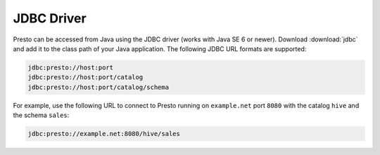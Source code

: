 ===========
JDBC Driver
===========

Presto can be accessed from Java using the JDBC driver (works with Java SE 6 or newer).
Download :download:`jdbc` and add it to the class path of your Java application.
The following JDBC URL formats are supported:

.. code-block:: none

    jdbc:presto://host:port
    jdbc:presto://host:port/catalog
    jdbc:presto://host:port/catalog/schema

For example, use the following URL to connect to Presto
running on ``example.net`` port ``8080`` with the catalog ``hive``
and the schema ``sales``:

.. code-block:: none

    jdbc:presto://example.net:8080/hive/sales
